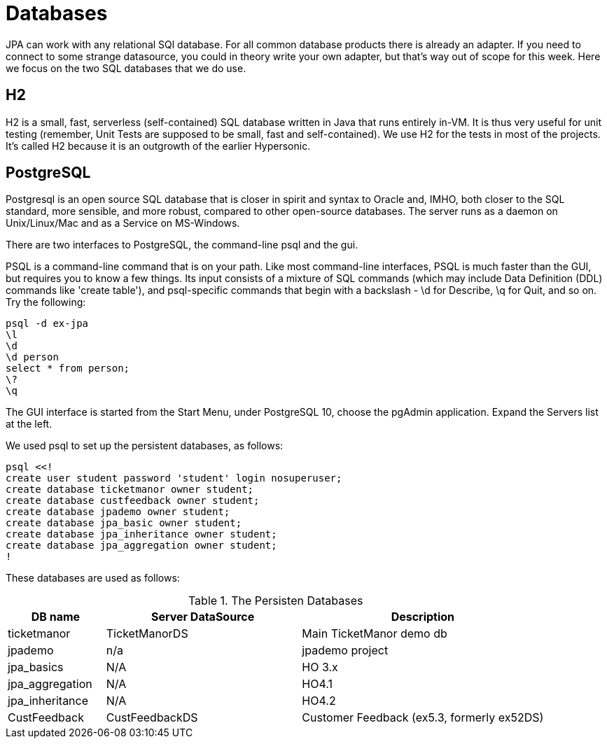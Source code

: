 = Databases

JPA can work with any relational SQl database. For all common database
products there is already an adapter. If you need to connect to some
strange datasource, you could in theory write your own adapter,
but that's way out of scope for this week. Here we focus on the two
SQL databases that we do use.

== H2

H2 is a small, fast, serverless (self-contained)
SQL database written in Java that runs entirely in-VM. It is thus very useful for
unit testing
(remember, Unit Tests are supposed to be small, fast and self-contained).
We use H2 for the tests in most of the projects.
It's called H2 because it is an outgrowth of the earlier Hypersonic.

== PostgreSQL

Postgresql is an open source SQL database that is closer in spirit and syntax
to Oracle and, IMHO, both closer to the SQL standard, more sensible, and
more robust, compared to other open-source databases. 
The server runs as a daemon on Unix/Linux/Mac and as a Service on MS-Windows.

There are two interfaces to PostgreSQL, the command-line psql and the gui.

PSQL is a command-line command that is on your path. 
Like most command-line interfaces, PSQL is much faster than the GUI,
but requires you to know a few things. 
Its input consists of a mixture of SQL commands
(which may include Data Definition (DDL) commands like 'create table'),
and psql-specific commands that begin with a backslash - \d for Describe,
\q for Quit, and so on.
Try the following:

	psql -d ex-jpa
	\l
	\d
	\d person
	select * from person;
	\?
	\q

The GUI interface is started from the Start Menu, under PostgreSQL 10,
choose the pgAdmin application. Expand the Servers list at the left.

We used psql to set up the persistent databases, as follows:

	psql <<!
	create user student password 'student' login nosuperuser;
	create database ticketmanor owner student;
	create database custfeedback owner student;
	create database jpademo owner student;
	create database jpa_basic owner student;
	create database jpa_inheritance owner student;
	create database jpa_aggregation owner student;
	!

These databases are used as follows:

[[Databases]]
.The Persisten Databases
[options="header",cols="2,4,5"]
|====
|DB name|Server DataSource|Description
|ticketmanor|TicketManorDS|Main TicketManor demo db
|jpademo|n/a|jpademo project
|jpa_basics|N/A|HO 3.x
|jpa_aggregation|N/A|HO4.1
|jpa_inheritance|N/A|HO4.2
|CustFeedback|CustFeedbackDS|Customer Feedback (ex5.3, formerly ex52DS)
|====


